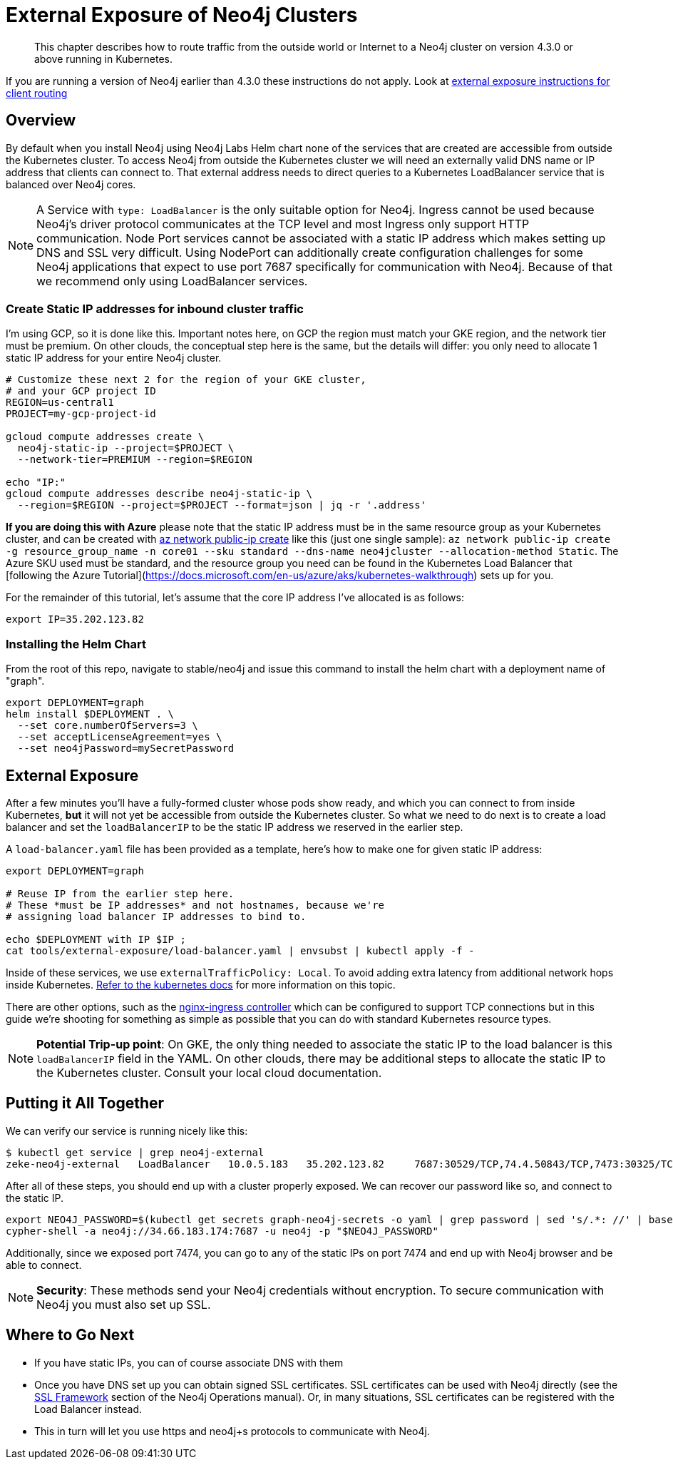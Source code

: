 [#externalexposure]
# External Exposure of Neo4j Clusters

[abstract]
This chapter describes how to route traffic from the outside world or Internet to a Neo4j cluster on version 4.3.0 or above running in Kubernetes.

If you are running a version of Neo4j earlier than 4.3.0 these instructions do not apply. Look at xref::externalexposure42.adoc[external exposure instructions for client routing]

## Overview

By default when you install Neo4j using Neo4j Labs Helm chart none of the services that are created are accessible from outside the Kubernetes cluster.
To access Neo4j from outside the Kubernetes cluster we will need an externally valid DNS name or IP address that clients can connect to. That external address needs to direct queries to a Kubernetes LoadBalancer service that is balanced over Neo4j cores.

[NOTE]
A Service with `type: LoadBalancer` is the only suitable option for Neo4j. Ingress cannot be used because Neo4j's driver protocol communicates at the TCP level and most Ingress only support HTTP communication. Node Port services cannot be associated with a static IP address which makes setting up DNS and SSL very difficult. Using NodePort can additionally create configuration challenges for some Neo4j applications that expect to use port 7687 specifically for communication with Neo4j. Because of that we recommend only using LoadBalancer services.

### Create Static IP addresses for inbound cluster traffic

I'm using GCP, so it is done like this.  Important notes here, on GCP the region must match your GKE
region, and the network tier must be premium.  On other clouds, the conceptual step here is the same,
but the details will differ: you only need to allocate 1 static IP address for your entire Neo4j cluster.

```shell
# Customize these next 2 for the region of your GKE cluster,
# and your GCP project ID
REGION=us-central1
PROJECT=my-gcp-project-id

gcloud compute addresses create \
  neo4j-static-ip --project=$PROJECT \
  --network-tier=PREMIUM --region=$REGION

echo "IP:"
gcloud compute addresses describe neo4j-static-ip \
  --region=$REGION --project=$PROJECT --format=json | jq -r '.address'

```

**If you are doing this with Azure** please note that the static IP address must be in the same
resource group as your Kubernetes cluster, and can be created with
link:https://docs.microsoft.com/en-us/cli/azure/network/public-ip?view=azure-cli-latest#az-network-public-ip-create[az network public-ip create] like this (just one single sample):
`az network public-ip create -g resource_group_name -n core01 --sku standard --dns-name neo4jcluster --allocation-method Static`.  The Azure SKU used must be standard, and the resource group you need can be found in the Kubernetes Load Balancer that [following the Azure Tutorial](https://docs.microsoft.com/en-us/azure/aks/kubernetes-walkthrough) sets up for you.

For the remainder of this tutorial, let's assume that the core IP address I've allocated is
as follows:

```shell
export IP=35.202.123.82
```

### Installing the Helm Chart

From the root of this repo, navigate to stable/neo4j and issue this command to install the helm chart 
with a deployment name of "graph".

```shell
export DEPLOYMENT=graph
helm install $DEPLOYMENT . \
  --set core.numberOfServers=3 \
  --set acceptLicenseAgreement=yes \
  --set neo4jPassword=mySecretPassword
```


## External Exposure

After a few minutes you'll have a fully-formed cluster whose pods show ready, and which you can connect
to from inside Kubernetes, *but* it will not yet be accessible from outside the Kubernetes cluster. So
what we need to do next is to create a load balancer and set the `loadBalancerIP` to be the static IP address we
reserved in the earlier step.

A `load-balancer.yaml` file has been provided as a template, here's how to make one for given static
IP address:

```shell
export DEPLOYMENT=graph

# Reuse IP from the earlier step here.
# These *must be IP addresses* and not hostnames, because we're
# assigning load balancer IP addresses to bind to.

echo $DEPLOYMENT with IP $IP ;
cat tools/external-exposure/load-balancer.yaml | envsubst | kubectl apply -f -

```

Inside of these services, we use `externalTrafficPolicy: Local`. To avoid adding extra latency from additional network hops inside Kubernetes.  link:https://kubernetes.io/docs/tasks/access-application-cluster/create-external-load-balancer/[Refer to the kubernetes docs] for more information on this topic.

There are other options, such as the link:https://kubernetes.github.io/ingress-nginx/[nginx-ingress controller] which can be configured to support TCP connections but in this guide we're shooting for something as simple as possible that you can do with standard Kubernetes resource types.

[NOTE]
**Potential Trip-up point**: On GKE, the only thing needed to associate the static IP to the 
load balancer is this `loadBalancerIP` field in the YAML.  On other clouds, there may be additional steps 
to allocate the static IP to the Kubernetes cluster.  Consult your local cloud documentation.

## Putting it All Together

We can verify our service is running nicely like this:

```
$ kubectl get service | grep neo4j-external
zeke-neo4j-external   LoadBalancer   10.0.5.183   35.202.123.82     7687:30529/TCP,74.4.50843/TCP,7473:30325/TCP   115s
```

After all of these steps, you should end up with a cluster properly exposed.   We can recover our password
like so, and connect to the static IP.

```shell
export NEO4J_PASSWORD=$(kubectl get secrets graph-neo4j-secrets -o yaml | grep password | sed 's/.*: //' | base64 -d)
cypher-shell -a neo4j://34.66.183.174:7687 -u neo4j -p "$NEO4J_PASSWORD"
```

Additionally, since we exposed port 7474, you can go to any of the static IPs on port 7474 and end up with
Neo4j browser and be able to connect.

[NOTE]
**Security**: These methods send your Neo4j credentials without encryption. To secure communication with Neo4j you must also set up SSL.

## Where to Go Next

* If you have static IPs, you can of course associate DNS with them
* Once you have DNS set up you can obtain signed SSL certificates. SSL certificates can be used with Neo4j directly (see the
https://neo4j.com/docs/operations-manual/current/security/ssl-framework/[SSL Framework] section of the Neo4j Operations manual).
Or, in many situations, SSL certificates can be registered with the Load Balancer instead.
* This in turn will let you use https and neo4j+s protocols to communicate with Neo4j.
